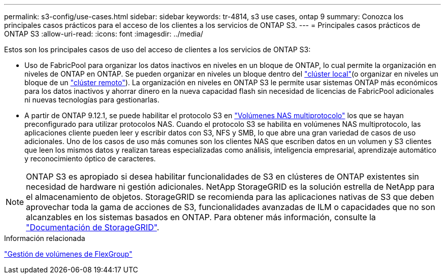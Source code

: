 ---
permalink: s3-config/use-cases.html 
sidebar: sidebar 
keywords: tr-4814, s3 use cases, ontap 9 
summary: Conozca los principales casos prácticos para el acceso de los clientes a los servicios de ONTAP S3. 
---
= Principales casos prácticos de ONTAP S3
:allow-uri-read: 
:icons: font
:imagesdir: ../media/


[role="lead"]
Estos son los principales casos de uso del acceso de clientes a los servicios de ONTAP S3:

* Uso de FabricPool para organizar los datos inactivos en niveles en un bloque de ONTAP, lo cual permite la organización en niveles de ONTAP en ONTAP. Se pueden organizar en niveles un bloque dentro del link:enable-ontap-s3-access-local-fabricpool-task.html["clúster local"](o organizar en niveles un bloque de un link:enable-ontap-s3-access-remote-fabricpool-task.html["clúster remoto"]). La organización en niveles en ONTAP S3 le permite usar sistemas ONTAP más económicos para los datos inactivos y ahorrar dinero en la nueva capacidad flash sin necesidad de licencias de FabricPool adicionales ni nuevas tecnologías para gestionarlas.
* A partir de ONTAP 9.12.1, se puede habilitar el protocolo S3 en link:../s3-multiprotocol/index.html["Volúmenes NAS multiprotocolo"] los que se hayan preconfigurado para utilizar protocolos NAS. Cuando el protocolo S3 se habilita en volúmenes NAS multiprotocolo, las aplicaciones cliente pueden leer y escribir datos con S3, NFS y SMB, lo que abre una gran variedad de casos de uso adicionales. Uno de los casos de uso más comunes son los clientes NAS que escriben datos en un volumen y S3 clientes que leen los mismos datos y realizan tareas especializadas como análisis, inteligencia empresarial, aprendizaje automático y reconocimiento óptico de caracteres.



NOTE: ONTAP S3 es apropiado si desea habilitar funcionalidades de S3 en clústeres de ONTAP existentes sin necesidad de hardware ni gestión adicionales. NetApp StorageGRID es la solución estrella de NetApp para el almacenamiento de objetos. StorageGRID se recomienda para las aplicaciones nativas de S3 que deben aprovechar toda la gama de acciones de S3, funcionalidades avanzadas de ILM o capacidades que no son alcanzables en los sistemas basados en ONTAP. Para obtener más información, consulte la link:https://docs.netapp.com/us-en/storagegrid-118/index.html["Documentación de StorageGRID"^].

.Información relacionada
link:../flexgroup/index.html["Gestión de volúmenes de FlexGroup"]
